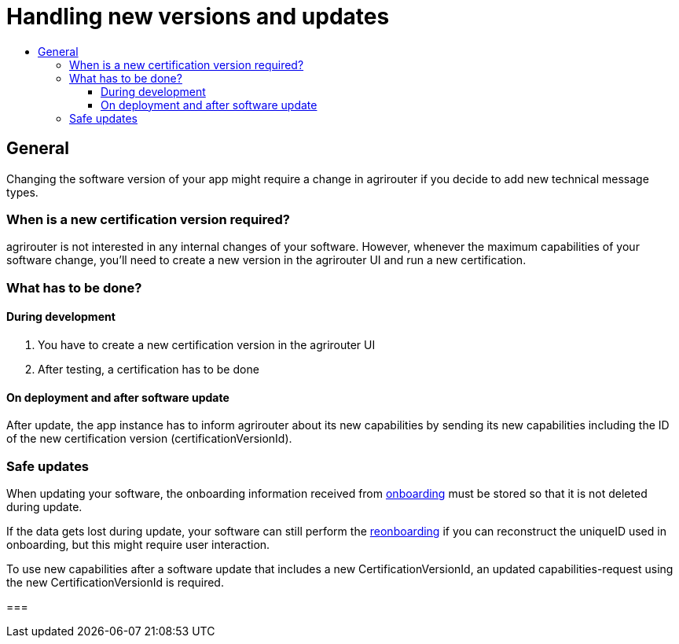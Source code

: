 = Handling new versions and updates
:imagesdir: _images/
:toc:
:toc-title:
:toclevels: 4

== General
Changing the software version of your app might require a change in agrirouter if you decide to add new technical message types.

=== When is a new certification version required?
agrirouter is not interested in any internal changes of your software.
However, whenever the maximum capabilities of your software change, you'll need to create a new version in the agrirouter UI and run a new certification.

=== What has to be done?
==== During development
1. You have to create a new certification version in the agrirouter UI
2. After testing, a certification has to be done

==== On deployment and after software update
After update, the app instance has to inform agrirouter about its new capabilities by sending its new capabilities including the ID of the new certification version (certificationVersionId).

=== Safe updates
When updating your software, the onboarding information received from xref:./integration/onBoarding.adoc[onboarding] must be stored so that it is not deleted during update.

If the data gets lost during update, your software can still perform the xref:./integration/reonboarding.adoc[reonboarding] if you can reconstruct the uniqueID used in onboarding, but this might require user interaction.

To use new capabilities after a software update that includes a new CertificationVersionId, an updated capabilities-request using the new CertificationVersionId is required.

===
